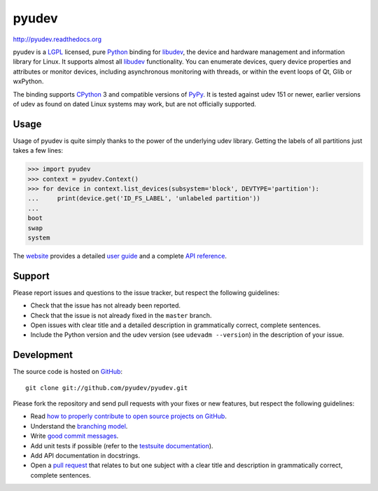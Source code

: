 ######
pyudev
######

.. image:: https://secure.travis-ci.org/pyudev/pyudev.png?branch=develop
   :target: http://travis-ci.org/pyudev/pyudev

http://pyudev.readthedocs.org

pyudev is a LGPL_ licensed, pure Python_ binding for libudev_, the device and
hardware management and information library for Linux.  It supports almost all
libudev_ functionality. You can enumerate devices, query device properties and
attributes or monitor devices, including asynchronous monitoring with threads,
or within the event loops of Qt, Glib or wxPython.

The binding supports CPython_ 3 and compatible versions of PyPy_.
It is tested against udev 151 or newer, earlier versions of udev
as found on dated Linux systems may work, but are not officially supported.


Usage
-----

Usage of pyudev is quite simply thanks to the power of the underlying udev
library. Getting the labels of all partitions just takes a few lines:

>>> import pyudev
>>> context = pyudev.Context()
>>> for device in context.list_devices(subsystem='block', DEVTYPE='partition'):
...     print(device.get('ID_FS_LABEL', 'unlabeled partition'))
...
boot
swap
system

The website_ provides a detailed `user guide`_ and a complete `API reference`_.


Support
-------

Please report issues and questions to the issue tracker, but respect the
following guidelines:

- Check that the issue has not already been reported.
- Check that the issue is not already fixed in the ``master`` branch.
- Open issues with clear title and a detailed description in grammatically
  correct, complete sentences.
- Include the Python version and the udev version (see ``udevadm --version``) in
  the description of your issue.


Development
-----------

The source code is hosted on GitHub_::

   git clone git://github.com/pyudev/pyudev.git

Please fork the repository and send pull requests with your fixes or new
features, but respect the following guidelines:

- Read `how to properly contribute to open source projects on GitHub
  <http://gun.io/blog/how-to-github-fork-branch-and-pull-request/>`_.
- Understand the `branching model
  <http://nvie.com/posts/a-successful-git-branching-model/>`_.
- Write `good commit messages
  <http://tbaggery.com/2008/04/19/a-note-about-git-commit-messages.html>`_.
- Add unit tests if possible (refer to the `testsuite documentation
  <http://pyudev.readthedocs.org/en/latest/tests/index.html>`_).
- Add API documentation in docstrings.
- Open a `pull request <https://help.github.com/articles/using-pull-requests>`_
  that relates to but one subject with a clear title and description in
  grammatically correct, complete sentences.


.. _LGPL: http://www.gnu.org/licenses/old-licenses/lgpl-2.1.html
.. _Python: http://www.python.org/
.. _CPython: http://www.python.org/
.. _PyPy: http://www.pypy.org/
.. _libudev: http://www.kernel.org/pub/linux/utils/kernel/hotplug/libudev/
.. _website: http://pyudev.readthedocs.org
.. _user guide: http://pyudev.readthedocs.org/en/latest/guide.html
.. _api reference: http://pyudev.readthedocs.org/en/latest/api/index.html
.. _issue tracker: http://github.com/pyudev/pyudev/issues
.. _GitHub: http://github.com/pyudev/pyudev
.. _git: http://www.git-scm.com/
